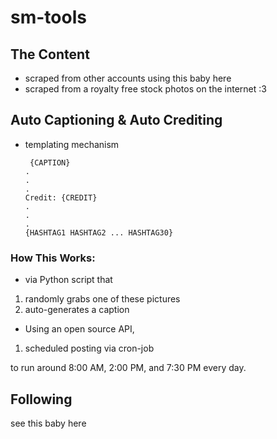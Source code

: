 * sm-tools 

** The Content 
- scraped from other accounts using this baby here 
- scraped from a royalty free stock photos on the internet :3 
** Auto Captioning & Auto Crediting
 - templating mechanism 
   #+BEGIN_SRC 
 {CAPTION}
.
.
.
Credit: {CREDIT}
.
.
.
{HASHTAG1 HASHTAG2 ... HASHTAG30}
 #+END_SRC 

*** How This Works: 
- via  Python script that 
1) randomly grabs one of these pictures 
2) auto-generates a caption
- Using an open source API, 
3) scheduled posting via cron-job 
to run around 8:00 AM, 2:00 PM, and 7:30 PM every day.

** Following
 see this baby here 
 
** 
